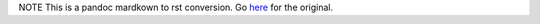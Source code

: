 NOTE This is a pandoc mardkown to rst conversion.
Go `here <https://github.com/axiros/mdvl/>`__ for the original.


